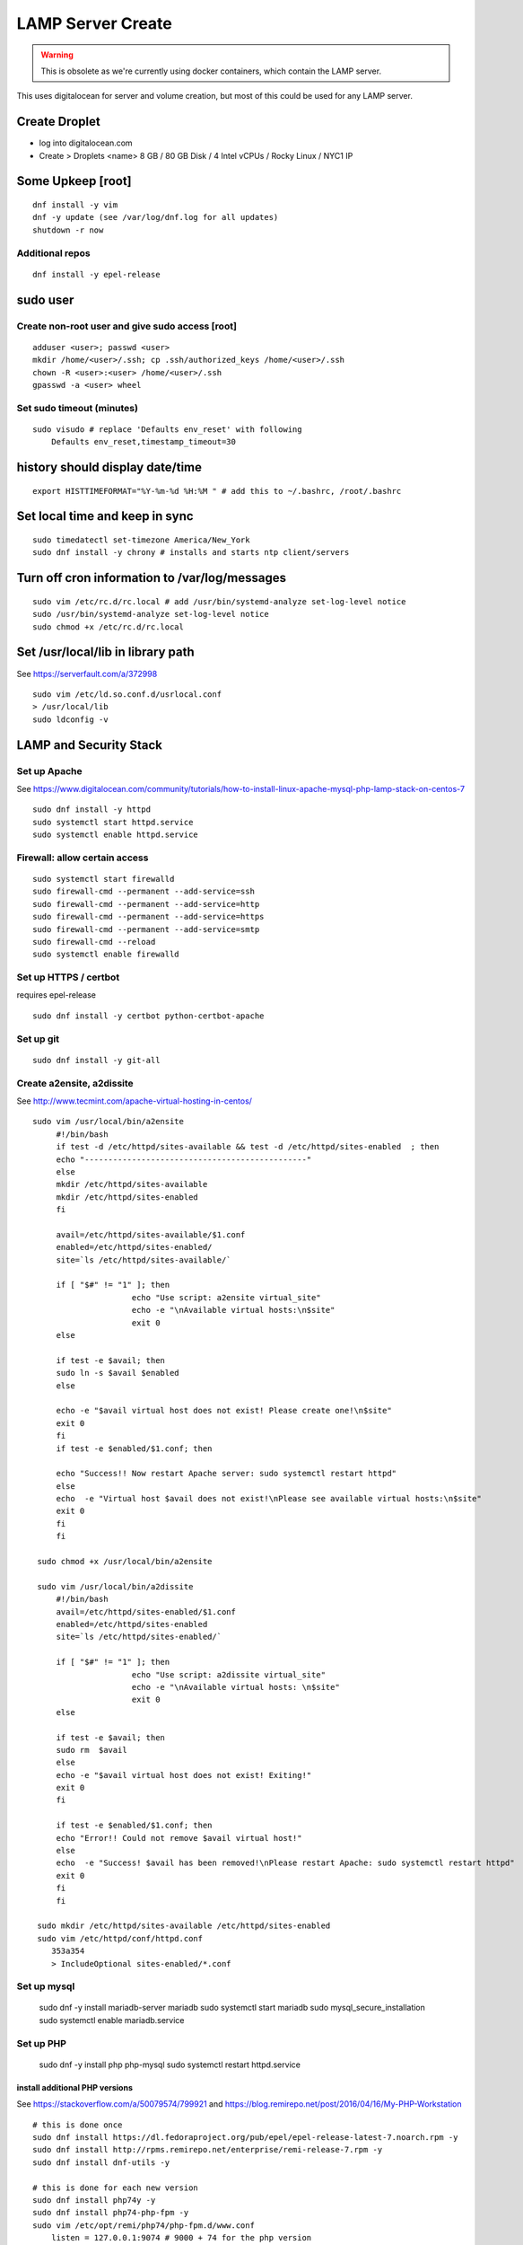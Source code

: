 LAMP Server Create
+++++++++++++++++++++++++++++++

.. warning::

    This is obsolete as we're currently using docker containers, which contain
    the LAMP server.

This uses digitalocean for server and volume creation, but most of this
could be used for any LAMP server.

Create Droplet
==============

-  log into digitalocean.com
-  Create > Droplets <name> 8 GB / 80 GB Disk / 4 Intel vCPUs / Rocky Linux / NYC1 IP

Some Upkeep [root]
==================
::

    dnf install -y vim
    dnf -y update (see /var/log/dnf.log for all updates)
    shutdown -r now


Additional repos
----------------
::

    dnf install -y epel-release

sudo user
=========

Create non-root user and give sudo access [root]
------------------------------------------------
::

    adduser <user>; passwd <user>
    mkdir /home/<user>/.ssh; cp .ssh/authorized_keys /home/<user>/.ssh
    chown -R <user>:<user> /home/<user>/.ssh
    gpasswd -a <user> wheel

Set sudo timeout (minutes)
--------------------------
::

    sudo visudo # replace 'Defaults env_reset' with following
        Defaults env_reset,timestamp_timeout=30

history should display date/time
================================
::

    export HISTTIMEFORMAT="%Y-%m-%d %H:%M " # add this to ~/.bashrc, /root/.bashrc

Set local time and keep in sync
===============================
::

    sudo timedatectl set-timezone America/New_York
    sudo dnf install -y chrony # installs and starts ntp client/servers

Turn off cron information to /var/log/messages
==============================================
::

    sudo vim /etc/rc.d/rc.local # add /usr/bin/systemd-analyze set-log-level notice
    sudo /usr/bin/systemd-analyze set-log-level notice
    sudo chmod +x /etc/rc.d/rc.local

Set /usr/local/lib in library path
===================================
See https://serverfault.com/a/372998

::

    sudo vim /etc/ld.so.conf.d/usrlocal.conf
    > /usr/local/lib
    sudo ldconfig -v

LAMP and Security Stack
=======================

Set up Apache
------------------

See https://www.digitalocean.com/community/tutorials/how-to-install-linux-apache-mysql-php-lamp-stack-on-centos-7

::

    sudo dnf install -y httpd
    sudo systemctl start httpd.service
    sudo systemctl enable httpd.service

Firewall: allow certain access
-------------------------------

::

    sudo systemctl start firewalld
    sudo firewall-cmd --permanent --add-service=ssh
    sudo firewall-cmd --permanent --add-service=http
    sudo firewall-cmd --permanent --add-service=https
    sudo firewall-cmd --permanent --add-service=smtp
    sudo firewall-cmd --reload
    sudo systemctl enable firewalld

Set up HTTPS / certbot
------------------------
requires epel-release

::

    sudo dnf install -y certbot python-certbot-apache

Set up git
--------------

::

    sudo dnf install -y git-all

Create a2ensite, a2dissite
--------------------------
See http://www.tecmint.com/apache-virtual-hosting-in-centos/
::

   sudo vim /usr/local/bin/a2ensite
        #!/bin/bash
        if test -d /etc/httpd/sites-available && test -d /etc/httpd/sites-enabled  ; then
        echo "-----------------------------------------------"
        else
        mkdir /etc/httpd/sites-available
        mkdir /etc/httpd/sites-enabled
        fi

        avail=/etc/httpd/sites-available/$1.conf
        enabled=/etc/httpd/sites-enabled/
        site=`ls /etc/httpd/sites-available/`

        if [ "$#" != "1" ]; then
                        echo "Use script: a2ensite virtual_site"
                        echo -e "\nAvailable virtual hosts:\n$site"
                        exit 0
        else

        if test -e $avail; then
        sudo ln -s $avail $enabled
        else

        echo -e "$avail virtual host does not exist! Please create one!\n$site"
        exit 0
        fi
        if test -e $enabled/$1.conf; then

        echo "Success!! Now restart Apache server: sudo systemctl restart httpd"
        else
        echo  -e "Virtual host $avail does not exist!\nPlease see available virtual hosts:\n$site"
        exit 0
        fi
        fi

    sudo chmod +x /usr/local/bin/a2ensite

    sudo vim /usr/local/bin/a2dissite
        #!/bin/bash
        avail=/etc/httpd/sites-enabled/$1.conf
        enabled=/etc/httpd/sites-enabled
        site=`ls /etc/httpd/sites-enabled/`

        if [ "$#" != "1" ]; then
                        echo "Use script: a2dissite virtual_site"
                        echo -e "\nAvailable virtual hosts: \n$site"
                        exit 0
        else

        if test -e $avail; then
        sudo rm  $avail
        else
        echo -e "$avail virtual host does not exist! Exiting!"
        exit 0
        fi

        if test -e $enabled/$1.conf; then
        echo "Error!! Could not remove $avail virtual host!"
        else
        echo  -e "Success! $avail has been removed!\nPlease restart Apache: sudo systemctl restart httpd"
        exit 0
        fi
        fi

    sudo mkdir /etc/httpd/sites-available /etc/httpd/sites-enabled
    sudo vim /etc/httpd/conf/httpd.conf
       353a354
       > IncludeOptional sites-enabled/*.conf


Set up mysql
------------------

    sudo dnf -y install mariadb-server mariadb
    sudo systemctl start mariadb
    sudo mysql_secure_installation
    sudo systemctl enable mariadb.service

Set up PHP
-----------------

    sudo dnf -y install php php-mysql
    sudo systemctl restart httpd.service

install additional PHP versions
~~~~~~~~~~~~~~~~~~~~~~~~~~~~~~~

See https://stackoverflow.com/a/50079574/799921 and
https://blog.remirepo.net/post/2016/04/16/My-PHP-Workstation
::

    # this is done once
    sudo dnf install https://dl.fedoraproject.org/pub/epel/epel-release-latest-7.noarch.rpm -y
    sudo dnf install http://rpms.remirepo.net/enterprise/remi-release-7.rpm -y
    sudo dnf install dnf-utils -y

    # this is done for each new version
    sudo dnf install php74y -y
    sudo dnf install php74-php-fpm -y
    sudo vim /etc/opt/remi/php74/php-fpm.d/www.conf
        listen = 127.0.0.1:9074 # 9000 + 74 for the php version
    sudo dnf install php74-php-mysqlnd -y
    sudo dnf install php74-php-xml -y
    sudo dnf install php74-php-gd -y

    # optimize memory usage
    sudo vim /etc/opt/remi/php74/php.ini
        409c409
        < memory_limit = 128M
        ---
        > memory_limit = 256M
        846c846
        < upload_max_filesize = 2M
        ---
        > upload_max_filesize = 4M
    sudo vim /etc/opt/remi/php74/php-fpm.d/www.conf
        104c104
        < pm = dynamic
        ---
        > pm = ondemand
        115c115
        < pm.max_children = 50
        ---
        > pm.max_children = 25
        141c141
        < ;pm.max_requests = 500
        ---
        > pm.max_requests = 500

    sudo systemctl enable php74-php-fpm
    sudo systemctl start php74-php-fpm

    # this is done for each vhost
    sudo vim /etc/httpd/sites-available/www.steeplechasers.org.conf # match the listen port above
        24c24
        <     SetHandler "proxy:fcgi://127.0.0.1:9073"
        ---
        >     SetHandler "proxy:fcgi://127.0.0.1:9074"
    sudo apachectl restart

Install and start Docker
============================
See https://www.digitalocean.com/community/tutorials/how-to-install-and-use-docker-on-rocky-linux-9#step-1-installing-docker

::

    sudo dnf config-manager --add-repo https://download.docker.com/linux/centos/docker-ce.repo
    sudo dnf install -y docker-ce docker-ce-cli containerd.io
    sudo systemctl start docker
    sudo systemctl enable docker
    sudo systemctl status docker

Set up VHOST
============

Backups
=======

Create backup volume
--------------------

-  [DO console] Volumes > Add Volume > 200 GB

::

    sudo mkfs.ext4 -F /dev/disk/by-id/<volumename>
    sudo mkdir -p /mnt/backup
    sudo mount -o discard,defaults /dev/disk/by-id/<volumename> /mnt/backup
    echo /dev/disk/by-id/<volumename> /mnt/backup ext4 defaults,nofail,discard 0 0 \| sudo tee -a /etc/fstab

Set up backup
-------------

See https://www.digitalocean.com/community/tutorials/how-to-install-rsnapshot-on-ubuntu-12-04
::

    sudo dnf install -y rsnapshot
    sudo dnf install -y rsnapshot
    sudo vim /etc/rsnapshot.conf
        23c23
        < snapshot_root /.snapshots/
        ---
        > snapshot_root /mnt/backup/snapshots/
        40c40
        < #cmd_cp /usr/bin/cp
        ---
        > cmd_cp /usr/bin/cp
        63c63
        < #cmd_du /usr/bin/du
        ---
        > cmd_du /usr/bin/du
        67c67
        < #cmd_rsnapshot_diff /usr/local/bin/rsnapshot-diff
        ---
        > cmd_rsnapshot_diff /usr/bin/rsnapshot-diff
        93,95c93,95
        < retain alpha 6
        < retain beta 7
        < retain gamma 4
        ---
        > #retain alpha 6
        > #retain beta 7
        > #retain gamma 4
        96a97,100
        > retain hourly 6
        > retain daily 7
        > retain weekly 4
        > retain monthly 3
        120c124
        < #logfile /var/log/rsnapshot
        ---
        > logfile /var/log/rsnapshot
        229c233,234
        < #backup /var/log/rsnapshot localhost/
        ---
        > backup /var/log/rsnapshot localhost/
        > backup /var/www localhost/
    sudo rsnapshot configtest
    sudo rsnapshot -t hourly
    sudo rsnapshot hourly
    sudo vim /etc/cron.d/rsnapshot
    -  These settings will run add a snapshot to the "hourly" directory
          within our "/backup/" directory every four hours, add a daily
          snapshot everyday at 3:30 am, add a weekly snapshot every
          Monday at 3:00 am, and add a monthly snapshot on the first of
          every month at 2:30 am.
    -  It is important to stagger your backups and run larger backup
          intervals first. This means running the monthly backup first
          and progressing to shorter intervals from there in order, as
          we've done in this tutorial. This is necessary so that the
          program does not get caught up trying to do multiple backups at
          the same time, which can cause problems.
        0 \*/4 \* \* \* root /usr/bin/rsnapshot hourly
        30 3 \* \* \* root /usr/bin/rsnapshot daily
        0 3 \* \* 1 root /usr/bin/rsnapshot weekly
        30 2 1 \* \* root /usr/bin/rsnapshot monthly

Resize backup volume (only if necessary)
----------------------------------------

See https://www.digitalocean.com/community/tutorials/how-to-increase-the-size-of-a-digitalocean-block-storage-volume

-  droplet must be switched off to resize an attached volume

::

    sudo shutdown -h now

-  [DO console] Droplet loutility-server-digitalocean > Volumes > backup > More > Resize Volume > 40GB
-  [DO console] Switch On droplet
-  determine name of volume

::

    ls -l /dev/disk/by-id

    total 0
    lrwxrwxrwx 1 root root 9 Sep 21 05:47 scsi-0DO_Volume_backup -> ../../sdc
    lrwxrwxrwx 1 root root 9 Sep 21 05:44 scsi-0DO_Volume_loutility-server-backup -> ../../sdb
    lrwxrwxrwx 1 root root 9 Sep 21 05:44 scsi-0DO_Volume_loutility-server-swap -> ../../sda

-  determine filesystem type

::

    sudo lsblk --fs /dev/disk/by-id/scsi-0DO_Volume_backup

    NAME FSTYPE LABEL UUID MOUNTPOINT
    sdc ext4 0b21852e-dee8-4828-97b1-92e66d877b2d /mnt/backup

-  resize unpartitioned ext4 volume

::

    sudo resize2fs /dev/disk/by-id/scsi-0DO_Volume_backup

Set up swap volume
==================

See https://www.centos.org/docs/5/html/Deployment_Guide-en-US/s1-swap-adding.html

-  [DO console] Volumes > Add Volume > 10 GB / swapspace

::

    sudo mkswap /dev/disk/by-id/<volumename>
    sudo vim /etc/fstab # add following line
        /dev/disk/by-id/scsi-0DO_Volume_swapspace swap swap defaults 0 0
    sudo swapon -va

Security
========

Set up server level security
----------------------------

-  https://www.digitalocean.com/community/tutorials/an-introduction-to-securing-your-linux-vps

   -  https://www.digitalocean.com/community/tutorials/how-to-protect-ssh-with-fail2ban-on-centos-6

   -  http://stuffphilwrites.com/2013/03/permanently-ban-repeat-offenders-fail2ban/

::

        sudo dnf install -y fail2ban
        sudo cp /etc/fail2ban/jail.conf /etc/fail2ban/jail.local
        sudo vim /etc/fail2ban/jail.local
        -  set ignoreip to your personal ip address
        -  set destemail to your personal email address
        -  set enabled to true (for desired jails)
        -  set bantime to 3600 (globally)
        sudo systemctl enable fail2ban
        sudo systemctl start fail2ban

.
   -  https://www.digitalocean.com/community/tutorials/how-to-install-aide-on-a-digitalocean-vps
